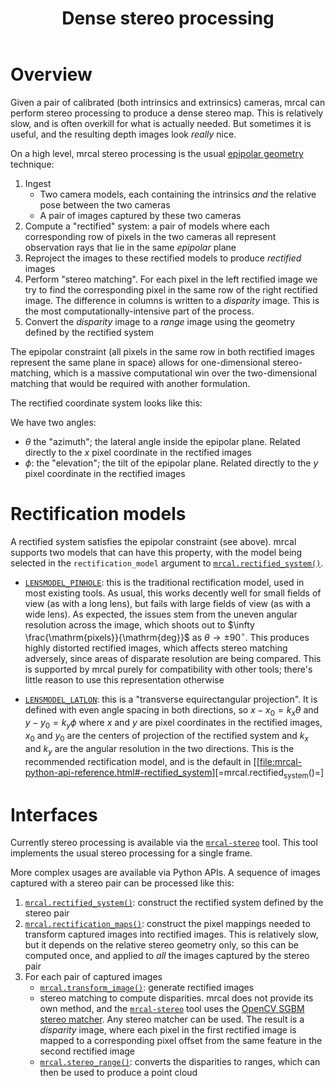 #+TITLE: Dense stereo processing
#+OPTIONS: toc:t

* Overview
Given a pair of calibrated (both intrinsics and extrinsics) cameras, mrcal can
perform stereo processing to produce a dense stereo map. This is relatively
slow, and is often overkill for what is actually needed. But sometimes it is
useful, and the resulting depth images look /really/ nice.

On a high level, mrcal stereo processing is the usual [[https://en.wikipedia.org/wiki/Epipolar_geometry][epipolar geometry]]
technique:

1. Ingest
   - Two camera models, each containing the intrinsics /and/ the relative
     pose between the two cameras
   - A pair of images captured by these two cameras
2. Compute a "rectified" system: a pair of models where each corresponding row
   of pixels in the two cameras all represent observation rays that lie in the
   same /epipolar/ plane
3. Reproject the images to these rectified models to produce /rectified/ images
4. Perform "stereo matching". For each pixel in the left rectified image we try
   to find the corresponding pixel in the same row of the right rectified image.
   The difference in columns is written to a /disparity/ image. This is the most
   computationally-intensive part of the process.
5. Convert the /disparity/ image to a /range/ image using the geometry defined
   by the rectified system

The epipolar constraint (all pixels in the same row in both rectified images
represent the same plane in space) allows for one-dimensional stereo-matching,
which is a massive computational win over the two-dimensional matching that
would be required with another formulation.

The rectified coordinate system looks like this:

[[file:figures/rectification.svg]]

We have two angles:

- $\theta$ the "azimuth"; the lateral angle inside the epipolar plane. Related
  directly to the $x$ pixel coordinate in the rectified images
- $\phi$: the "elevation"; the tilt of the epipolar plane. Related directly to
  the $y$ pixel coordinate in the rectified images

* Rectification models
A rectified system satisfies the epipolar constraint (see above). mrcal supports
two models that can have this property, with the model being selected in the
=rectification_model= argument to [[file:mrcal-python-api-reference.html#-rectified_system][=mrcal.rectified_system()=]].

- [[file:lensmodels.org::#lensmodel-pinhole][=LENSMODEL_PINHOLE=]]: this is the traditional rectification model, used in most
  existing tools. As usual, this works decently well for small fields of view
  (as with a long lens), but fails with large fields of view (as with a wide
  lens). As expected, the issues stem from the uneven angular resolution across
  the image, which shoots out to $\infty \frac{\mathrm{pixels}}{\mathrm{deg}}$
  as $\theta \rightarrow \pm 90^\circ$. This produces highly distorted rectified
  images, which affects stereo matching adversely, since areas of disparate
  resolution are being compared. This is supported by mrcal purely for
  compatibility with other tools; there's little reason to use this
  representation otherwise

- [[file:lensmodels.org::#lensmodel-latlon][=LENSMODEL_LATLON=]]: this is a "transverse equirectangular projection". It is
  defined with even angle spacing in both directions, so $x - x_0 = k_x \theta$
  and $y - y_0 = k_y \phi$ where $x$ and $y$ are pixel coordinates in the
  rectified images, $x_0$ and $y_0$ are the centers of projection of the
  rectified system and $k_x$ and $k_y$ are the angular resolution in the two
  directions. This is the recommended rectification model, and is the default in
  [[file:mrcal-python-api-reference.html#-rectified_system][=mrcal.rectified_system()=]


* Interfaces
Currently stereo processing is available via the [[file:mrcal-stereo.html][=mrcal-stereo=]] tool. This tool
implements the usual stereo processing for a single frame.

More complex usages are available via Python APIs. A sequence of images captured
with a stereo pair can be processed like this:

1. [[file:mrcal-python-api-reference.html#-rectified_system][=mrcal.rectified_system()=]]: construct the rectified system defined by the
   stereo pair
2. [[file:mrcal-python-api-reference.html#-rectification_maps][=mrcal.rectification_maps()=]]: construct the pixel mappings needed to
   transform captured images into rectified images. This is relatively slow, but
   it depends on the relative stereo geometry only, so this can be computed
   once, and applied to /all/ the images captured by the stereo pair
3. For each pair of captured images
   - [[file:mrcal-python-api-reference.html#-transform_image][=mrcal.transform_image()=]]: generate rectified images
   - stereo matching to compute disparities. mrcal does not provide its own
     method, and the [[file:mrcal-stereo.html][=mrcal-stereo=]] tool uses the [[https://docs.opencv.org/4.5.3/d2/d85/classcv_1_1StereoSGBM.html][OpenCV SGBM stereo matcher]].
     Any stereo matcher can be used. The result is a /disparity/ image, where
     each pixel in the first rectified image is mapped to a corresponding pixel
     offset from the same feature in the second rectified image
   - [[file:mrcal-python-api-reference.html#-stereo_range][=mrcal.stereo_range()=]]: converts the disparities to ranges, which can then
     be used to produce a point cloud

